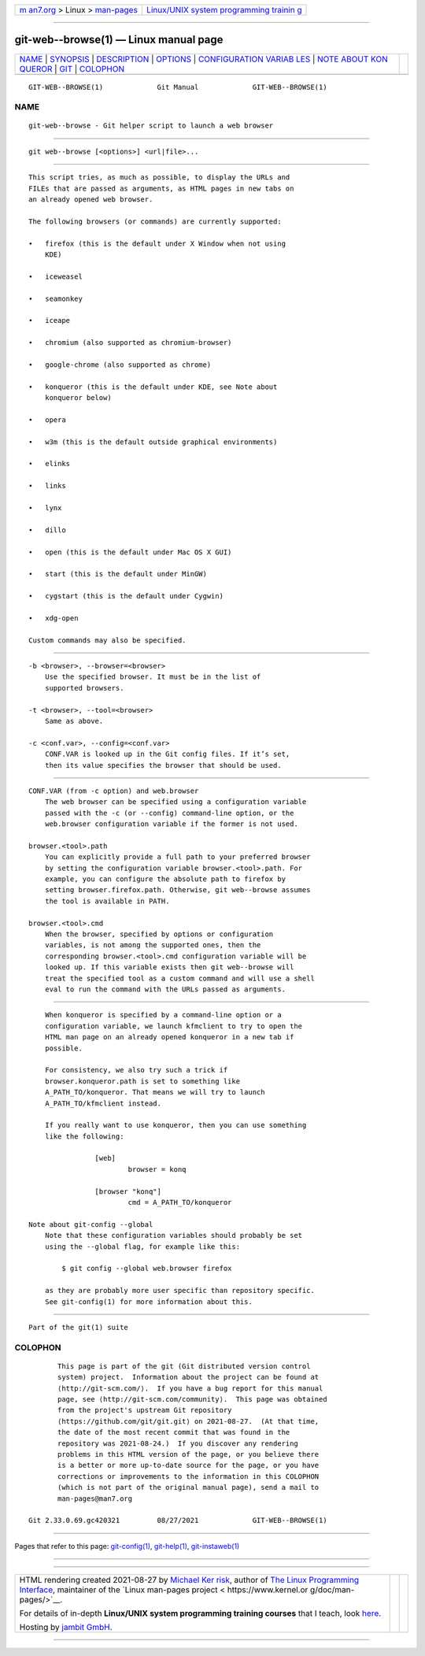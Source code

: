 .. container:: page-top

.. container:: nav-bar

   +----------------------------------+----------------------------------+
   | `m                               | `Linux/UNIX system programming   |
   | an7.org <../../../index.html>`__ | trainin                          |
   | > Linux >                        | g <http://man7.org/training/>`__ |
   | `man-pages <../index.html>`__    |                                  |
   +----------------------------------+----------------------------------+

--------------

git-web--browse(1) — Linux manual page
======================================

+-----------------------------------+-----------------------------------+
| `NAME <#NAME>`__ \|               |                                   |
| `SYNOPSIS <#SYNOPSIS>`__ \|       |                                   |
| `DESCRIPTION <#DESCRIPTION>`__ \| |                                   |
| `OPTIONS <#OPTIONS>`__ \|         |                                   |
| `CONFIGURATION VARIAB             |                                   |
| LES <#CONFIGURATION_VARIABLES>`__ |                                   |
| \|                                |                                   |
| `NOTE ABOUT KON                   |                                   |
| QUEROR <#NOTE_ABOUT_KONQUEROR>`__ |                                   |
| \| `GIT <#GIT>`__ \|              |                                   |
| `COLOPHON <#COLOPHON>`__          |                                   |
+-----------------------------------+-----------------------------------+
| .. container:: man-search-box     |                                   |
+-----------------------------------+-----------------------------------+

::

   GIT-WEB--BROWSE(1)             Git Manual             GIT-WEB--BROWSE(1)

NAME
-------------------------------------------------

::

          git-web--browse - Git helper script to launch a web browser


---------------------------------------------------------

::

          git web--browse [<options>] <url|file>...


---------------------------------------------------------------

::

          This script tries, as much as possible, to display the URLs and
          FILEs that are passed as arguments, as HTML pages in new tabs on
          an already opened web browser.

          The following browsers (or commands) are currently supported:

          •   firefox (this is the default under X Window when not using
              KDE)

          •   iceweasel

          •   seamonkey

          •   iceape

          •   chromium (also supported as chromium-browser)

          •   google-chrome (also supported as chrome)

          •   konqueror (this is the default under KDE, see Note about
              konqueror below)

          •   opera

          •   w3m (this is the default outside graphical environments)

          •   elinks

          •   links

          •   lynx

          •   dillo

          •   open (this is the default under Mac OS X GUI)

          •   start (this is the default under MinGW)

          •   cygstart (this is the default under Cygwin)

          •   xdg-open

          Custom commands may also be specified.


-------------------------------------------------------

::

          -b <browser>, --browser=<browser>
              Use the specified browser. It must be in the list of
              supported browsers.

          -t <browser>, --tool=<browser>
              Same as above.

          -c <conf.var>, --config=<conf.var>
              CONF.VAR is looked up in the Git config files. If it’s set,
              then its value specifies the browser that should be used.


---------------------------------------------------------------------------------------

::

      CONF.VAR (from -c option) and web.browser
          The web browser can be specified using a configuration variable
          passed with the -c (or --config) command-line option, or the
          web.browser configuration variable if the former is not used.

      browser.<tool>.path
          You can explicitly provide a full path to your preferred browser
          by setting the configuration variable browser.<tool>.path. For
          example, you can configure the absolute path to firefox by
          setting browser.firefox.path. Otherwise, git web--browse assumes
          the tool is available in PATH.

      browser.<tool>.cmd
          When the browser, specified by options or configuration
          variables, is not among the supported ones, then the
          corresponding browser.<tool>.cmd configuration variable will be
          looked up. If this variable exists then git web--browse will
          treat the specified tool as a custom command and will use a shell
          eval to run the command with the URLs passed as arguments.


---------------------------------------------------------------------------------

::

          When konqueror is specified by a command-line option or a
          configuration variable, we launch kfmclient to try to open the
          HTML man page on an already opened konqueror in a new tab if
          possible.

          For consistency, we also try such a trick if
          browser.konqueror.path is set to something like
          A_PATH_TO/konqueror. That means we will try to launch
          A_PATH_TO/kfmclient instead.

          If you really want to use konqueror, then you can use something
          like the following:

                      [web]
                              browser = konq

                      [browser "konq"]
                              cmd = A_PATH_TO/konqueror

      Note about git-config --global
          Note that these configuration variables should probably be set
          using the --global flag, for example like this:

              $ git config --global web.browser firefox

          as they are probably more user specific than repository specific.
          See git-config(1) for more information about this.


-----------------------------------------------

::

          Part of the git(1) suite

COLOPHON
---------------------------------------------------------

::

          This page is part of the git (Git distributed version control
          system) project.  Information about the project can be found at
          ⟨http://git-scm.com/⟩.  If you have a bug report for this manual
          page, see ⟨http://git-scm.com/community⟩.  This page was obtained
          from the project's upstream Git repository
          ⟨https://github.com/git/git.git⟩ on 2021-08-27.  (At that time,
          the date of the most recent commit that was found in the
          repository was 2021-08-24.)  If you discover any rendering
          problems in this HTML version of the page, or you believe there
          is a better or more up-to-date source for the page, or you have
          corrections or improvements to the information in this COLOPHON
          (which is not part of the original manual page), send a mail to
          man-pages@man7.org

   Git 2.33.0.69.gc420321         08/27/2021             GIT-WEB--BROWSE(1)

--------------

Pages that refer to this page:
`git-config(1) <../man1/git-config.1.html>`__, 
`git-help(1) <../man1/git-help.1.html>`__, 
`git-instaweb(1) <../man1/git-instaweb.1.html>`__

--------------

--------------

.. container:: footer

   +-----------------------+-----------------------+-----------------------+
   | HTML rendering        |                       | |Cover of TLPI|       |
   | created 2021-08-27 by |                       |                       |
   | `Michael              |                       |                       |
   | Ker                   |                       |                       |
   | risk <https://man7.or |                       |                       |
   | g/mtk/index.html>`__, |                       |                       |
   | author of `The Linux  |                       |                       |
   | Programming           |                       |                       |
   | Interface <https:     |                       |                       |
   | //man7.org/tlpi/>`__, |                       |                       |
   | maintainer of the     |                       |                       |
   | `Linux man-pages      |                       |                       |
   | project <             |                       |                       |
   | https://www.kernel.or |                       |                       |
   | g/doc/man-pages/>`__. |                       |                       |
   |                       |                       |                       |
   | For details of        |                       |                       |
   | in-depth **Linux/UNIX |                       |                       |
   | system programming    |                       |                       |
   | training courses**    |                       |                       |
   | that I teach, look    |                       |                       |
   | `here <https://ma     |                       |                       |
   | n7.org/training/>`__. |                       |                       |
   |                       |                       |                       |
   | Hosting by `jambit    |                       |                       |
   | GmbH                  |                       |                       |
   | <https://www.jambit.c |                       |                       |
   | om/index_en.html>`__. |                       |                       |
   +-----------------------+-----------------------+-----------------------+

--------------

.. container:: statcounter

   |Web Analytics Made Easy - StatCounter|

.. |Cover of TLPI| image:: https://man7.org/tlpi/cover/TLPI-front-cover-vsmall.png
   :target: https://man7.org/tlpi/
.. |Web Analytics Made Easy - StatCounter| image:: https://c.statcounter.com/7422636/0/9b6714ff/1/
   :class: statcounter
   :target: https://statcounter.com/
